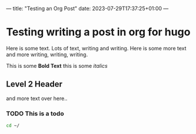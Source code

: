 ---
title: "Testing an Org Post"
date: 2023-07-29T17:37:25+01:00
---

* Testing writing a post in org for hugo

Here is some text. Lots of text, writing and writing.
Here is some more text and more writing, writing, writing.

This is some *Bold Text* this is some /italics/



** Level 2 Header
and more text over here..


*** TODO This is a todo

#+begin_src sh
cd ~/
#+end_src
